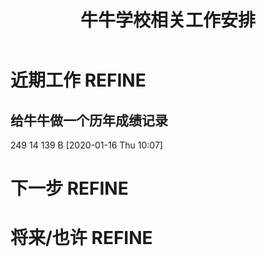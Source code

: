 #+TITLE: 牛牛学校相关工作安排
:PROPERTIES:
#+SEQ_TODO: TODO(t!) NEXT(n) WAITTING(w) SOMEDAY(s) INPROGRESS(p) | DONE(d@/!) ABORT(a@/!)
#+TAGS:
#+TAGS: REFINE
#+TAGS: PROJECT(p)
#+STARTUP: content
#+STARTUP: hidestars
#+STARTUP: indent
#+ARCHIVE: Archive/%s::
#+CATEGORY: 牛牛学习
:END:

* 近期工作                                                           :REFINE:
** 给牛牛做一个历年成绩记录
249 14 139 B
[2020-01-16 Thu 10:07]

* 下一步                                                             :REFINE:
* 将来/也许                                                          :REFINE:
